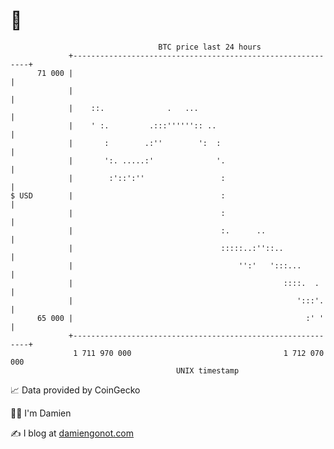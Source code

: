 * 👋

#+begin_example
                                    BTC price last 24 hours                    
                +------------------------------------------------------------+ 
         71 000 |                                                            | 
                |                                                            | 
                |    ::.              .   ...                                | 
                |    ' :.         .:::'''''':: ..                            | 
                |       :        .:''        ':  :                           | 
                |       ':. .....:'              '.                          | 
                |        :'::':''                 :                          | 
   $ USD        |                                 :                          | 
                |                                 :                          | 
                |                                 :.      ..                 | 
                |                                 :::::..:''::..             | 
                |                                     '':'   ':::...         | 
                |                                               ::::.  .     | 
                |                                                  ':::'.    | 
         65 000 |                                                    :' '    | 
                +------------------------------------------------------------+ 
                 1 711 970 000                                  1 712 070 000  
                                        UNIX timestamp                         
#+end_example
📈 Data provided by CoinGecko

🧑‍💻 I'm Damien

✍️ I blog at [[https://www.damiengonot.com][damiengonot.com]]
